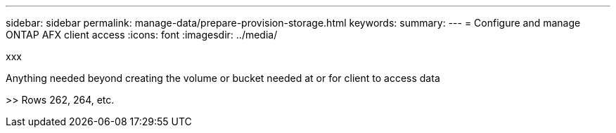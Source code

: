 ---
sidebar: sidebar
permalink: manage-data/prepare-provision-storage.html
keywords: 
summary: 
---
= Configure and manage ONTAP AFX client access
:icons: font
:imagesdir: ../media/

[.lead]
xxx

Anything needed beyond creating the volume or bucket needed at or for client to access data

>> Rows 262, 264, etc.
